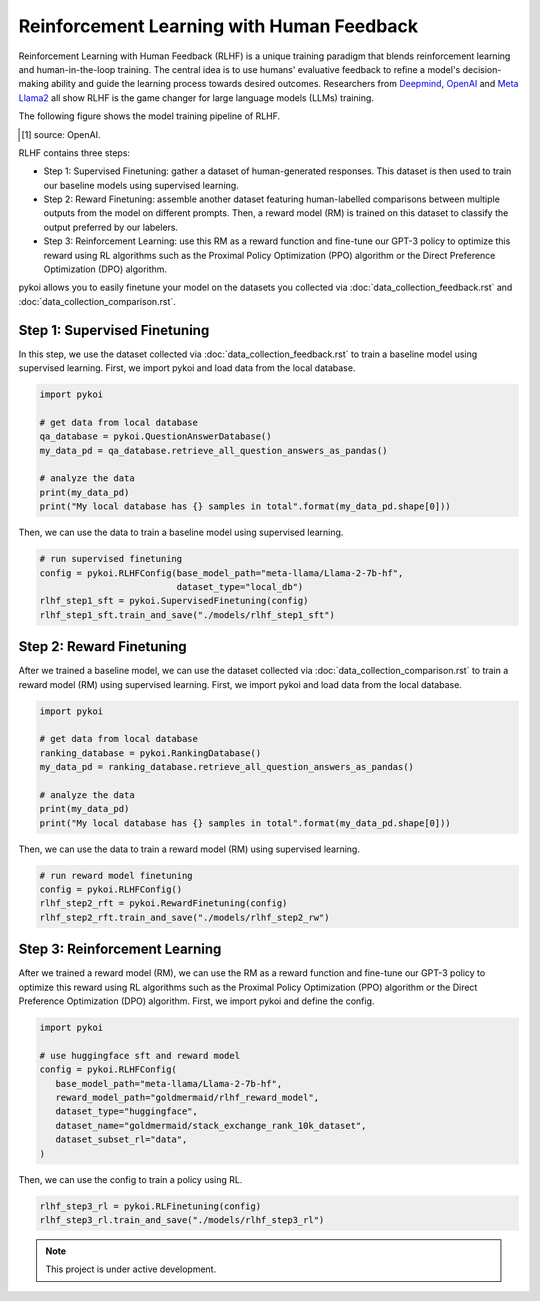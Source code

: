 Reinforcement Learning with Human Feedback
===================================

Reinforcement Learning with Human Feedback (RLHF) is a unique training paradigm that blends reinforcement learning and human-in-the-loop training. The central idea is to use humans' evaluative feedback to refine a model's decision-making ability and guide the learning process towards desired outcomes. Researchers from `Deepmind <https://www.deepmind.com/blog/learning-through-human-feedback>`_, `OpenAI <https://openai.com/research/learning-from-human-preferences>`_ and `Meta Llama2 <https://arxiv.org/pdf/2307.09288.pdf>`_ all show RLHF is the game changer for large language models (LLMs) training.

The following figure shows the model training pipeline of RLHF.

.. image:: ./_image/rlhf_flow.svg
   :alt: optional alt text
   :scale: 50 %
   :align: center

.. [#f1] source: OpenAI.

RLHF contains three steps: 

- Step 1: Supervised Finetuning: gather a dataset of human-generated responses. This dataset is then used to train our baseline models using supervised learning. 
- Step 2: Reward Finetuning: assemble another dataset featuring human-labelled comparisons between multiple outputs from the model on different prompts. Then, a reward model (RM) is trained on this dataset to classify the output preferred by our labelers.
- Step 3: Reinforcement Learning: use this RM as a reward function and fine-tune our GPT-3 policy to optimize this reward using RL algorithms such as the Proximal Policy Optimization (PPO) algorithm or the Direct Preference Optimization (DPO) algorithm. 

pykoi allows you to easily finetune your model on the datasets you collected via :doc:`data_collection_feedback.rst` and :doc:`data_collection_comparison.rst`.


Step 1: Supervised Finetuning
^^^^^^^^

In this step, we use the dataset collected via :doc:`data_collection_feedback.rst` to train a baseline model using supervised learning. First, we import pykoi and load data from the local database.

.. code:: python

   import pykoi

   # get data from local database
   qa_database = pykoi.QuestionAnswerDatabase()
   my_data_pd = qa_database.retrieve_all_question_answers_as_pandas()

   # analyze the data
   print(my_data_pd)
   print("My local database has {} samples in total".format(my_data_pd.shape[0]))


Then, we can use the data to train a baseline model using supervised learning.

.. code:: python

   # run supervised finetuning
   config = pykoi.RLHFConfig(base_model_path="meta-llama/Llama-2-7b-hf", 
                             dataset_type="local_db")
   rlhf_step1_sft = pykoi.SupervisedFinetuning(config)
   rlhf_step1_sft.train_and_save("./models/rlhf_step1_sft")


Step 2: Reward Finetuning
^^^^^^^^

After we trained a baseline model, we can use the dataset collected via :doc:`data_collection_comparison.rst` to train a reward model (RM) using supervised learning. First, we import pykoi and load data from the local database.

.. code:: python

   import pykoi

   # get data from local database
   ranking_database = pykoi.RankingDatabase()
   my_data_pd = ranking_database.retrieve_all_question_answers_as_pandas()

   # analyze the data
   print(my_data_pd)
   print("My local database has {} samples in total".format(my_data_pd.shape[0]))


Then, we can use the data to train a reward model (RM) using supervised learning.

.. code:: python

   # run reward model finetuning
   config = pykoi.RLHFConfig()
   rlhf_step2_rft = pykoi.RewardFinetuning(config)
   rlhf_step2_rft.train_and_save("./models/rlhf_step2_rw")


Step 3: Reinforcement Learning
^^^^^^^^

After we trained a reward model (RM), we can use the RM as a reward function and fine-tune our GPT-3 policy to optimize this reward using RL algorithms such as the Proximal Policy Optimization (PPO) algorithm or the Direct Preference Optimization (DPO) algorithm. First, we import pykoi and define the config.

.. code:: python

   import pykoi

   # use huggingface sft and reward model
   config = pykoi.RLHFConfig(
      base_model_path="meta-llama/Llama-2-7b-hf",
      reward_model_path="goldmermaid/rlhf_reward_model",
      dataset_type="huggingface", 
      dataset_name="goldmermaid/stack_exchange_rank_10k_dataset",
      dataset_subset_rl="data",
   )


Then, we can use the config to train a policy using RL.

.. code:: python

   rlhf_step3_rl = pykoi.RLFinetuning(config)
   rlhf_step3_rl.train_and_save("./models/rlhf_step3_rl")


.. note::

   This project is under active development.
